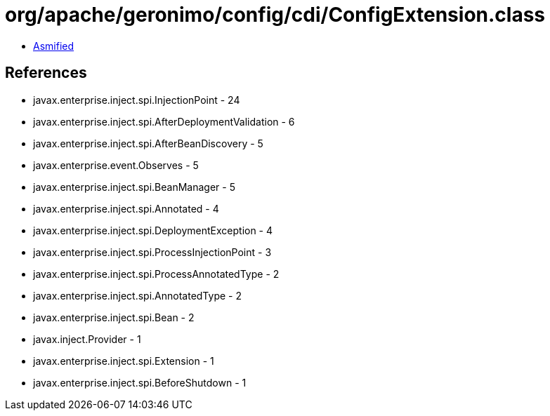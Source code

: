 = org/apache/geronimo/config/cdi/ConfigExtension.class

 - link:ConfigExtension-asmified.java[Asmified]

== References

 - javax.enterprise.inject.spi.InjectionPoint - 24
 - javax.enterprise.inject.spi.AfterDeploymentValidation - 6
 - javax.enterprise.inject.spi.AfterBeanDiscovery - 5
 - javax.enterprise.event.Observes - 5
 - javax.enterprise.inject.spi.BeanManager - 5
 - javax.enterprise.inject.spi.Annotated - 4
 - javax.enterprise.inject.spi.DeploymentException - 4
 - javax.enterprise.inject.spi.ProcessInjectionPoint - 3
 - javax.enterprise.inject.spi.ProcessAnnotatedType - 2
 - javax.enterprise.inject.spi.AnnotatedType - 2
 - javax.enterprise.inject.spi.Bean - 2
 - javax.inject.Provider - 1
 - javax.enterprise.inject.spi.Extension - 1
 - javax.enterprise.inject.spi.BeforeShutdown - 1
